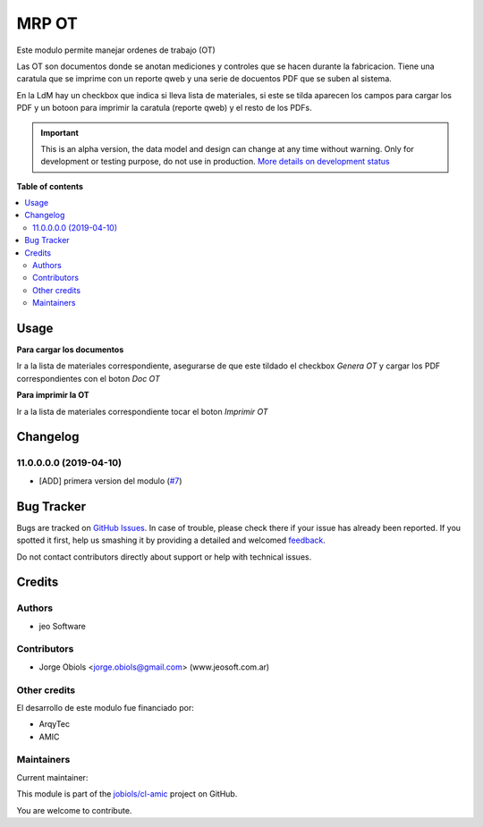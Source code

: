 ======
MRP OT
======

.. !!!!!!!!!!!!!!!!!!!!!!!!!!!!!!!!!!!!!!!!!!!!!!!!!!!!
   !! This file is generated by oca-gen-addon-readme !!
   !! changes will be overwritten.                   !!
   !!!!!!!!!!!!!!!!!!!!!!!!!!!!!!!!!!!!!!!!!!!!!!!!!!!!

.. |badge1| image:: https://img.shields.io/badge/maturity-Alpha-red.png
    :target: https://odoo-community.org/page/development-status
    :alt: Alpha
.. |badge2| image:: https://img.shields.io/badge/licence-AGPL--3-blue.png
    :target: http://www.gnu.org/licenses/agpl-3.0-standalone.html
    :alt: License: AGPL-3
.. |badge3| image:: https://img.shields.io/badge/github-jobiols%2Fcl--amic-lightgray.png?logo=github
    :target: https://github.com/jobiols/cl-amic/tree/11.0/mrp_ot
    :alt: jobiols/cl-amic

|badge1| |badge2| |badge3| 

Este modulo permite manejar ordenes de trabajo (OT)

Las OT son documentos donde se anotan mediciones y controles que se hacen
durante la fabricacion. Tiene una caratula que se imprime con un reporte qweb
y una serie de docuentos PDF que se suben al sistema.

En la LdM hay un checkbox que indica si lleva lista de materiales, si este
se tilda aparecen los campos para cargar los PDF y un botoon para imprimir
la caratula (reporte qweb) y el resto de los PDFs.

.. IMPORTANT::
   This is an alpha version, the data model and design can change at any time without warning.
   Only for development or testing purpose, do not use in production.
   `More details on development status <https://odoo-community.org/page/development-status>`_

**Table of contents**

.. contents::
   :local:

Usage
=====

**Para cargar los documentos**

Ir a la lista de materiales correspondiente, asegurarse de que este tildado
el checkbox *Genera OT* y cargar los PDF correspondientes con el boton
*Doc OT*

**Para imprimir la OT**

Ir a la lista de materiales correspondiente tocar el boton *Imprimir OT*

Changelog
=========

11.0.0.0.0 (2019-04-10)
~~~~~~~~~~~~~~~~~~~~~~~

* [ADD] primera version del modulo
  (`#7 <https://github.com/jobiols/cl-amic/issues/7>`_)

Bug Tracker
===========

Bugs are tracked on `GitHub Issues <https://github.com/jobiols/cl-amic/issues>`_.
In case of trouble, please check there if your issue has already been reported.
If you spotted it first, help us smashing it by providing a detailed and welcomed
`feedback <https://github.com/jobiols/cl-amic/issues/new?body=module:%20mrp_ot%0Aversion:%2011.0%0A%0A**Steps%20to%20reproduce**%0A-%20...%0A%0A**Current%20behavior**%0A%0A**Expected%20behavior**>`_.

Do not contact contributors directly about support or help with technical issues.

Credits
=======

Authors
~~~~~~~

* jeo Software

Contributors
~~~~~~~~~~~~

* Jorge Obiols <jorge.obiols@gmail.com> (www.jeosoft.com.ar)

Other credits
~~~~~~~~~~~~~

El desarrollo de este modulo fue financiado por:

* ArqyTec
* AMIC

Maintainers
~~~~~~~~~~~

.. |maintainer-jobiols| image:: https://github.com/jobiols.png?size=40px
    :target: https://github.com/jobiols
    :alt: jobiols

Current maintainer:

|maintainer-jobiols| 

This module is part of the `jobiols/cl-amic <https://github.com/jobiols/cl-amic/tree/11.0/mrp_ot>`_ project on GitHub.

You are welcome to contribute.

